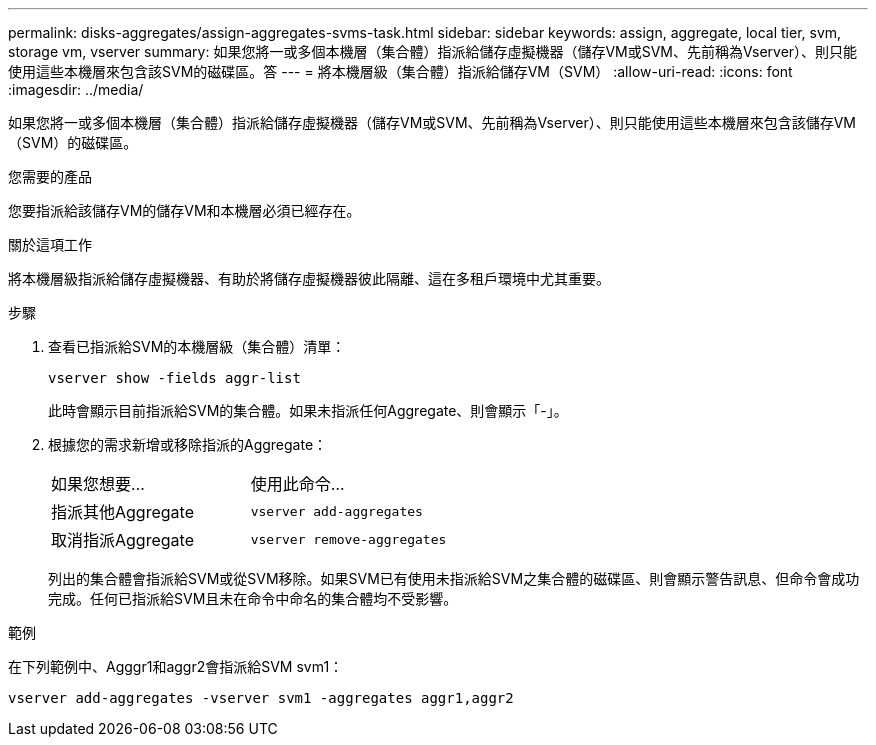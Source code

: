 ---
permalink: disks-aggregates/assign-aggregates-svms-task.html 
sidebar: sidebar 
keywords: assign, aggregate, local tier, svm, storage vm, vserver 
summary: 如果您將一或多個本機層（集合體）指派給儲存虛擬機器（儲存VM或SVM、先前稱為Vserver）、則只能使用這些本機層來包含該SVM的磁碟區。答 
---
= 將本機層級（集合體）指派給儲存VM（SVM）
:allow-uri-read: 
:icons: font
:imagesdir: ../media/


[role="lead"]
如果您將一或多個本機層（集合體）指派給儲存虛擬機器（儲存VM或SVM、先前稱為Vserver）、則只能使用這些本機層來包含該儲存VM（SVM）的磁碟區。

.您需要的產品
您要指派給該儲存VM的儲存VM和本機層必須已經存在。

.關於這項工作
將本機層級指派給儲存虛擬機器、有助於將儲存虛擬機器彼此隔離、這在多租戶環境中尤其重要。

.步驟
. 查看已指派給SVM的本機層級（集合體）清單：
+
`vserver show -fields aggr-list`

+
此時會顯示目前指派給SVM的集合體。如果未指派任何Aggregate、則會顯示「-」。

. 根據您的需求新增或移除指派的Aggregate：
+
|===


| 如果您想要... | 使用此命令... 


 a| 
指派其他Aggregate
 a| 
`vserver add-aggregates`



 a| 
取消指派Aggregate
 a| 
`vserver remove-aggregates`

|===
+
列出的集合體會指派給SVM或從SVM移除。如果SVM已有使用未指派給SVM之集合體的磁碟區、則會顯示警告訊息、但命令會成功完成。任何已指派給SVM且未在命令中命名的集合體均不受影響。



.範例
在下列範例中、Agggr1和aggr2會指派給SVM svm1：

`vserver add-aggregates -vserver svm1 -aggregates aggr1,aggr2`
